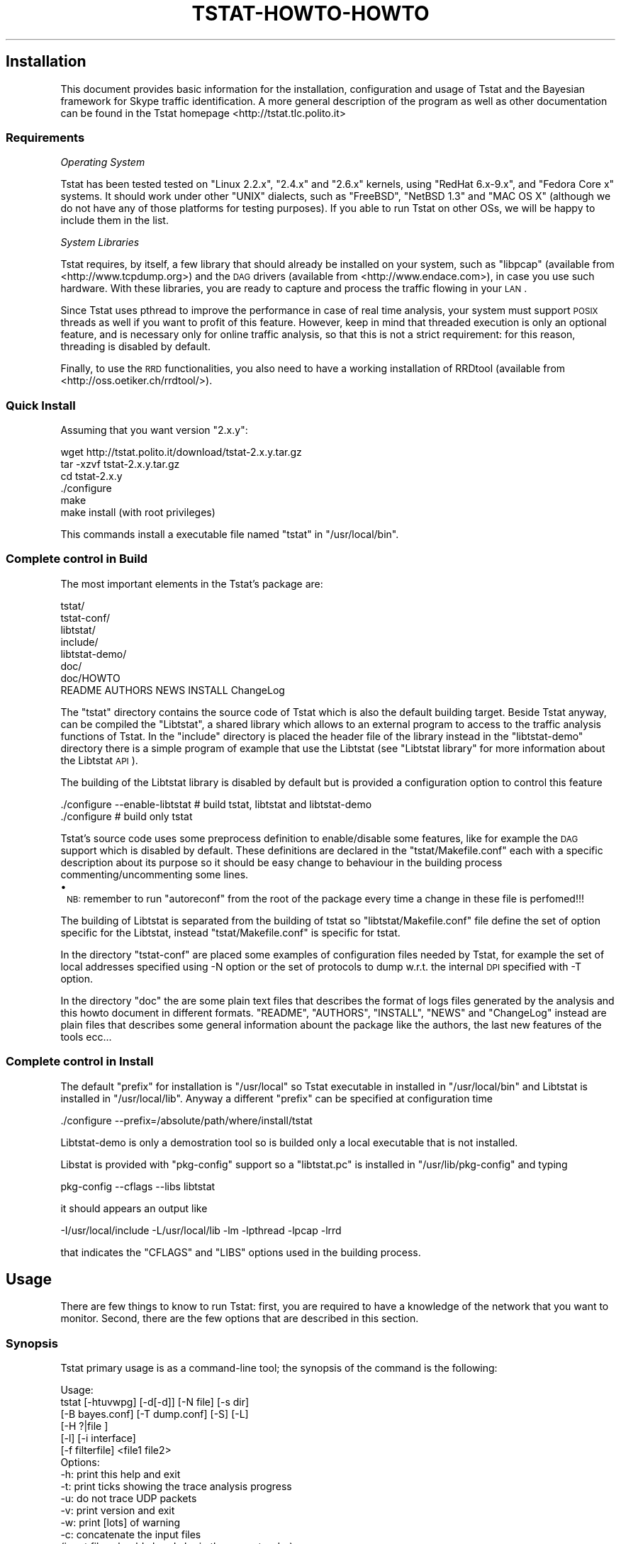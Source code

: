 .\" Automatically generated by Pod::Man 2.18 (Pod::Simple 3.05)
.\"
.\" Standard preamble:
.\" ========================================================================
.de Sp \" Vertical space (when we can't use .PP)
.if t .sp .5v
.if n .sp
..
.de Vb \" Begin verbatim text
.ft CW
.nf
.ne \\$1
..
.de Ve \" End verbatim text
.ft R
.fi
..
.\" Set up some character translations and predefined strings.  \*(-- will
.\" give an unbreakable dash, \*(PI will give pi, \*(L" will give a left
.\" double quote, and \*(R" will give a right double quote.  \*(C+ will
.\" give a nicer C++.  Capital omega is used to do unbreakable dashes and
.\" therefore won't be available.  \*(C` and \*(C' expand to `' in nroff,
.\" nothing in troff, for use with C<>.
.tr \(*W-
.ds C+ C\v'-.1v'\h'-1p'\s-2+\h'-1p'+\s0\v'.1v'\h'-1p'
.ie n \{\
.    ds -- \(*W-
.    ds PI pi
.    if (\n(.H=4u)&(1m=24u) .ds -- \(*W\h'-12u'\(*W\h'-12u'-\" diablo 10 pitch
.    if (\n(.H=4u)&(1m=20u) .ds -- \(*W\h'-12u'\(*W\h'-8u'-\"  diablo 12 pitch
.    ds L" ""
.    ds R" ""
.    ds C` ""
.    ds C' ""
'br\}
.el\{\
.    ds -- \|\(em\|
.    ds PI \(*p
.    ds L" ``
.    ds R" ''
'br\}
.\"
.\" Escape single quotes in literal strings from groff's Unicode transform.
.ie \n(.g .ds Aq \(aq
.el       .ds Aq '
.\"
.\" If the F register is turned on, we'll generate index entries on stderr for
.\" titles (.TH), headers (.SH), subsections (.SS), items (.Ip), and index
.\" entries marked with X<> in POD.  Of course, you'll have to process the
.\" output yourself in some meaningful fashion.
.ie \nF \{\
.    de IX
.    tm Index:\\$1\t\\n%\t"\\$2"
..
.    nr % 0
.    rr F
.\}
.el \{\
.    de IX
..
.\}
.\"
.\" Accent mark definitions (@(#)ms.acc 1.5 88/02/08 SMI; from UCB 4.2).
.\" Fear.  Run.  Save yourself.  No user-serviceable parts.
.    \" fudge factors for nroff and troff
.if n \{\
.    ds #H 0
.    ds #V .8m
.    ds #F .3m
.    ds #[ \f1
.    ds #] \fP
.\}
.if t \{\
.    ds #H ((1u-(\\\\n(.fu%2u))*.13m)
.    ds #V .6m
.    ds #F 0
.    ds #[ \&
.    ds #] \&
.\}
.    \" simple accents for nroff and troff
.if n \{\
.    ds ' \&
.    ds ` \&
.    ds ^ \&
.    ds , \&
.    ds ~ ~
.    ds /
.\}
.if t \{\
.    ds ' \\k:\h'-(\\n(.wu*8/10-\*(#H)'\'\h"|\\n:u"
.    ds ` \\k:\h'-(\\n(.wu*8/10-\*(#H)'\`\h'|\\n:u'
.    ds ^ \\k:\h'-(\\n(.wu*10/11-\*(#H)'^\h'|\\n:u'
.    ds , \\k:\h'-(\\n(.wu*8/10)',\h'|\\n:u'
.    ds ~ \\k:\h'-(\\n(.wu-\*(#H-.1m)'~\h'|\\n:u'
.    ds / \\k:\h'-(\\n(.wu*8/10-\*(#H)'\z\(sl\h'|\\n:u'
.\}
.    \" troff and (daisy-wheel) nroff accents
.ds : \\k:\h'-(\\n(.wu*8/10-\*(#H+.1m+\*(#F)'\v'-\*(#V'\z.\h'.2m+\*(#F'.\h'|\\n:u'\v'\*(#V'
.ds 8 \h'\*(#H'\(*b\h'-\*(#H'
.ds o \\k:\h'-(\\n(.wu+\w'\(de'u-\*(#H)/2u'\v'-.3n'\*(#[\z\(de\v'.3n'\h'|\\n:u'\*(#]
.ds d- \h'\*(#H'\(pd\h'-\w'~'u'\v'-.25m'\f2\(hy\fP\v'.25m'\h'-\*(#H'
.ds D- D\\k:\h'-\w'D'u'\v'-.11m'\z\(hy\v'.11m'\h'|\\n:u'
.ds th \*(#[\v'.3m'\s+1I\s-1\v'-.3m'\h'-(\w'I'u*2/3)'\s-1o\s+1\*(#]
.ds Th \*(#[\s+2I\s-2\h'-\w'I'u*3/5'\v'-.3m'o\v'.3m'\*(#]
.ds ae a\h'-(\w'a'u*4/10)'e
.ds Ae A\h'-(\w'A'u*4/10)'E
.    \" corrections for vroff
.if v .ds ~ \\k:\h'-(\\n(.wu*9/10-\*(#H)'\s-2\u~\d\s+2\h'|\\n:u'
.if v .ds ^ \\k:\h'-(\\n(.wu*10/11-\*(#H)'\v'-.4m'^\v'.4m'\h'|\\n:u'
.    \" for low resolution devices (crt and lpr)
.if \n(.H>23 .if \n(.V>19 \
\{\
.    ds : e
.    ds 8 ss
.    ds o a
.    ds d- d\h'-1'\(ga
.    ds D- D\h'-1'\(hy
.    ds th \o'bp'
.    ds Th \o'LP'
.    ds ae ae
.    ds Ae AE
.\}
.rm #[ #] #H #V #F C
.\" ========================================================================
.\"
.IX Title "TSTAT-HOWTO-HOWTO 1"
.TH TSTAT-HOWTO-HOWTO 1 "2008-10-15" "1.x" "Tstat Documentation"
.\" For nroff, turn off justification.  Always turn off hyphenation; it makes
.\" way too many mistakes in technical documents.
.if n .ad l
.nh
.SH "Installation"
.IX Header "Installation"
This document provides basic information
for the installation, configuration and usage 
of Tstat and the Bayesian framework for Skype
traffic identification.  A more general
description of the program as well as other
documentation can be found in the Tstat homepage
<http://tstat.tlc.polito.it>
.SS "Requirements"
.IX Subsection "Requirements"
\fIOperating System\fR
.IX Subsection "Operating System"
.PP
Tstat has been tested tested on \f(CW\*(C`Linux 2.2.x\*(C'\fR, \f(CW\*(C`2.4.x\*(C'\fR and \f(CW\*(C`2.6.x\*(C'\fR kernels, 
using \f(CW\*(C`RedHat 6.x\-9.x\*(C'\fR, and \f(CW\*(C`Fedora Core x\*(C'\fR systems. 
It should work under other \f(CW\*(C`UNIX\*(C'\fR dialects, such as 
\&\f(CW\*(C`FreeBSD\*(C'\fR, \f(CW\*(C`NetBSD 1.3\*(C'\fR and \f(CW\*(C`MAC OS X\*(C'\fR (although we do not have any of 
those platforms for testing purposes). If you able to run Tstat on other OSs, we
will be happy to include them in the list.
.PP
\fISystem Libraries\fR
.IX Subsection "System Libraries"
.PP
Tstat requires, by itself, a few library that should
already be installed on your system, such as 
\&\f(CW\*(C`libpcap\*(C'\fR (available from <http://www.tcpdump.org>) 
and the \s-1DAG\s0 drivers (available from <http://www.endace.com>), 
in case you use such hardware. With these libraries, 
you are ready to capture and process the traffic flowing
in your \s-1LAN\s0.
.PP
Since Tstat uses pthread to improve the performance in case of real time
analysis, your system must support \s-1POSIX\s0 threads as well if you want to
profit of this feature. However, keep in mind that threaded execution 
is only an optional feature, and is necessary only for online traffic
analysis, so that this is not a strict requirement: for this reason,
threading is disabled by default.
.PP
Finally, to use the \s-1RRD\s0 functionalities, you also need to have a working
installation of RRDtool (available from <http://oss.oetiker.ch/rrdtool/>).
.SS "Quick Install"
.IX Subsection "Quick Install"
Assuming that you want version \f(CW\*(C`2.x.y\*(C'\fR:
.PP
.Vb 6
\&         wget http://tstat.polito.it/download/tstat\-2.x.y.tar.gz
\&         tar \-xzvf tstat\-2.x.y.tar.gz
\&         cd tstat\-2.x.y
\&         ./configure
\&         make
\&         make install (with root privileges)
.Ve
.PP
This commands install a executable file named \f(CW\*(C`tstat\*(C'\fR in \f(CW\*(C`/usr/local/bin\*(C'\fR.
.SS "Complete control in Build"
.IX Subsection "Complete control in Build"
The most important elements in the Tstat's package are:
.PP
.Vb 8
\&    tstat/
\&    tstat\-conf/
\&    libtstat/
\&    include/
\&    libtstat\-demo/
\&    doc/ 
\&    doc/HOWTO
\&    README AUTHORS NEWS INSTALL ChangeLog
.Ve
.PP
The \f(CW\*(C`tstat\*(C'\fR directory contains the source code of Tstat which
is also the default building target. Beside Tstat anyway, can be compiled
the \f(CW\*(C`Libtstat\*(C'\fR, a shared library which allows to an external program to access 
to the traffic analysis functions of Tstat. In the \f(CW\*(C`include\*(C'\fR directory is placed the
header file of the library instead in the \f(CW\*(C`libtstat\-demo\*(C'\fR directory there is a simple 
program of example that use the Libtstat 
(see \*(L"Libtstat library\*(R" for more information about the Libtstat \s-1API\s0).
.PP
The building of the Libtstat library is disabled by default but is provided
a configuration option to control this feature
.PP
.Vb 2
\&    ./configure \-\-enable\-libtstat    # build tstat, libtstat and libtstat\-demo
\&    ./configure                      # build only tstat
.Ve
.PP
Tstat's source code uses some preprocess definition to enable/disable some features,
like for example the \s-1DAG\s0 support which is disabled by default.
These definitions are declared in the \f(CW\*(C`tstat/Makefile.conf\*(C'\fR each with a specific 
description about its purpose so it should be easy change to behaviour in the building
process commenting/uncommenting some lines.
.IP "\(bu" 1
\&\s-1NB:\s0 remember to run \f(CW\*(C`autoreconf\*(C'\fR from the root of the package every time 
a change in these file is perfomed!!!
.PP
The building of Libtstat is separated from the building of tstat so \f(CW\*(C`libtstat/Makefile.conf\*(C'\fR
file define the set of option specific for the Libtstat, instead \f(CW\*(C`tstat/Makefile.conf\*(C'\fR
is specific for tstat.
.PP
In the directory \f(CW\*(C`tstat\-conf\*(C'\fR are placed some examples of configuration files 
needed by Tstat, for example the set of local addresses specified using \-N option
or the set of protocols to dump w.r.t. the internal \s-1DPI\s0 specified with \-T option.
.PP
In the directory \f(CW\*(C`doc\*(C'\fR the are some plain text files that describes the format
of logs files generated by the analysis and this howto document in different formats.
\&\f(CW\*(C`README\*(C'\fR, \f(CW\*(C`AUTHORS\*(C'\fR, \f(CW\*(C`INSTALL\*(C'\fR, \f(CW\*(C`NEWS\*(C'\fR and \f(CW\*(C`ChangeLog\*(C'\fR instead are plain files that
describes some general information abount the package like the authors, the last new
features of the tools ecc...
.SS "Complete control in Install"
.IX Subsection "Complete control in Install"
The default \f(CW\*(C`prefix\*(C'\fR for installation is \f(CW\*(C`/usr/local\*(C'\fR so
Tstat executable in installed in \f(CW\*(C`/usr/local/bin\*(C'\fR and Libtstat 
is installed in \f(CW\*(C`/usr/local/lib\*(C'\fR. Anyway a different \f(CW\*(C`prefix\*(C'\fR can
be specified at configuration time
.PP
.Vb 1
\&    ./configure \-\-prefix=/absolute/path/where/install/tstat
.Ve
.PP
Libtstat-demo is only a demostration tool so is builded only a local
executable that is not installed.
.PP
Libstat is provided with \f(CW\*(C`pkg\-config\*(C'\fR support so a \f(CW\*(C`libtstat.pc\*(C'\fR is installed in
\&\f(CW\*(C`/usr/lib/pkg\-config\*(C'\fR and typing
.PP
.Vb 1
\&    pkg\-config \-\-cflags \-\-libs libtstat
.Ve
.PP
it should appears an output like
.PP
.Vb 1
\&    \-I/usr/local/include  \-L/usr/local/lib \-lm \-lpthread \-lpcap \-lrrd
.Ve
.PP
that indicates the \f(CW\*(C`CFLAGS\*(C'\fR and \f(CW\*(C`LIBS\*(C'\fR options used in the building
process.
.SH "Usage"
.IX Header "Usage"
There are few things to know to run Tstat: first, you are required to have a
knowledge of the network that you want to monitor. 
Second, there are the few options that are described in this section.
.SS "Synopsis"
.IX Subsection "Synopsis"
Tstat primary usage is as a command-line tool; the synopsis of 
the command is the following:
.PP
.Vb 6
\&    Usage:
\&            tstat  [\-htuvwpg] [\-d[\-d]] [\-N file] [\-s dir]
\&                  [\-B bayes.conf] [\-T dump.conf] [\-S] [\-L]
\&                  [\-H ?|file ]
\&                  [\-l] [\-i interface]
\&                  [\-f filterfile] <file1 file2>
\&
\&    Options:
\&            \-h: print this help and exit
\&            \-t: print ticks showing the trace analysis progress
\&            \-u: do not trace UDP packets
\&            \-v: print version and exit
\&            \-w: print [lots] of warning
\&            \-c: concatenate the input files
\&                (input files should already be in the correct order)
\&            \-p: enable multi\-threaded engine (useful for live capture)
\&            \-d: increase debug level (repeat to increase debug level)
\&            \-N file: specify the file name which contains the
\&                     description of the internal networks.
\&                     This file must contain the subnets that will be
\&                     considered as \*(Aqinternal\*(Aq during the analysis
\&                     Each subnet must be specified using network IP address
\&                     on the first line and NETMASK on the next line:
\&                        130.192.0.0
\&                     255.255.0.0
\&                     193.204.134.0
\&                     255.255.255.0
\&
\&            \-s dir: puts the trace analysis results into directory
\&                   tree dir (otherwise will be <file>.out)
\&            \-H ?: print internal histograms names and definitions
\&            \-H file: Read histogram configuration from file
\&                     file describes which histograms tstat should collect
\&                     \*(Aqinclude histo_name\*(Aq includes a single histogram
\&                     \*(Aqinclude_matching string\*(Aq includes all histograms
\&                     whose name includes the string
\&                     special names are:
\&                     \*(AqALL\*(Aq to include all histograms
\&                     \*(AqADX\*(Aq to include address hits histogram
\&                     for example, to include all TCP related
\&                     and the address hits histograms, file should be:
\&                     include ADX
\&                     include_matching tcp
\&
\&            \-g: Enable global histo engine
\&            \-S: No histo engine: do not create histograms files
\&            \-L: No log engine: do not create log_* files
\&            \-1: Use old (v1) log_mm format
\&            \-B Bayes_Dir: enable Bayesian traffic classification
\&                      configuration files from Bayes_Dir
\&            \-T dump.conf: configurazion file for the dump engine
\&            \-l: enable live capture using libpcap
\&            \-i interface: specifies the interface to be used to capture traffic
\&            \-f fiterfile: specifies the libpcap filter file. Syntax as in tcpdump
\&
\&            file: trace file to be analyzed
\&                  Use \*(Aqstdin\*(Aq to read from standard input.
\&
\&    Optional RRD options:
\&        \-r path: path to use to create/update the RRDtool database
\&        \-R conf: specify the configuration file for integration with 
\&              RRDtool. See README.RRDtool for further informetion.
\&
\&    Optional DPMI options:
\&        \-D conf: DPMI configuration file
\&
\&    Note:
\&            When tstat is called with no arguments (on the command line),
\&            it will first check if a file <tstat.conf> is provided in the
\&            same directory where the execution started.
\&            In the latter case, arguments will be read from <tstat.conf>
\&            rather than from the command line
\&
\&    Supported Input File Formats:
\&            tcpdump          tcpdump format \-\- Public domain program from LBL
\&            snoop            Sun Snoop format \-\- Distributed with Solaris
\&            etherpeek        etherpeek format \-\- Mac sniffer program
\&            netmetrix        Net Metrix format \-\- Commercial program from HP
\&            ns               ns format \- Network simulator ns2 from LBL
\&            netscout         NetScout Manager format
\&            erf              Endace Extensible Record format
\&            DPMI             Distributed Passive Measurement Interface (DPMI) format
\&            tcpdump live     Live capture using pcap/tcpdump library
.Ve
.SS "Live Capture vs Trace Analysis"
.IX Subsection "Live Capture vs Trace Analysis"
Tstat can sniff and analyze traffic on-line through the
use of either the \f(CW\*(C`libpcap\*(C'\fR library or Endace \s-1DAG\s0 cards. 
The use of Tstat is very easy, especially if you have
experiences with \f(CW\*(C`tcpdump\*(C'\fR, although \f(CW\*(C`tcpdump\*(C'\fR's knowledge
is not required to profitably use Tstat. Moreover, advanced 
users will enjoy the ability of on-line processing of traffic
captured with \s-1DAG\s0 cards.
.PP
As a minimal configuration, you must describe your network to Tstat. Indeed, in
order to distinguish forward and backward paths, Tstat needs  to know which host
\&\s-1IP\s0 addresses can be considered as ``internal'' to the monitored network. In our
case, Politecnico di Torino internal addresses are \f(CW\*(C`130.192.0.0/16\*(C'\fR and
\&\f(CW\*(C`193.204.134.0/24\*(C'\fR, so the network description \f(CW\*(C`net.conf\*(C'\fR looks as following:
.PP
.Vb 5
\&         bash> cat net.conf
\&         130.192.0.0    <\-\- network
\&         255.255.0.0    <\-\- netmask
\&         193.204.134.0  
\&         255.255.255.0
.Ve
.PP
We can now run Tstat to capture the traffic flowing across 
our network, with the following command, which must be run as \f(CW\*(C`root\*(C'\fR (as you
need to capture packets by putting the Ethernet interface in promiscuous mode).
The simplest command is the following:
.PP
.Vb 1
\&         ./tstat \-l \-N net.conf
.Ve
.PP
Beside live-capture, it is possible to run Tstat on a previously collected 
trace file, where the trace format can be any of the following:
.PP
.Vb 10
\&        Supported Input File Formats:
\&                tcpdump          tcpdump \-\- Public domain program from LBL
\&                snoop            Sun Snoop \-\- Distributed with Solaris
\&                etherpeek        etherpeek \-\- Mac sniffer program
\&                netmetrix        Net Metrix \-\- Commercial program from HP
\&                ns               ns \-\- network simulator from LBL
\&                netscout         NetScout Manager format
\&                erf              Endace Extensible Record Format
\&                DPMI             Distributed Passive Measurement Interface (DPMI) format
\&                tcpdump live     Live capture using pcap/tcpdump library
.Ve
.PP
Tstat will try to read trace files given as input, and to automatically identify
the correct dump format. Trace files can be compressed or uncompressed, and
Tstat will automatically detect the compression tool used (supported formats are
\&\f(CW\*(C`compress, gzip, bzip2, 7z\*(C'\fR).
.PP
Without loss of generality, we assume to use the first of the above formats. The
calling syntax is similar to the previous one, with the exception of the absence
of the live-capture switch \f(CW\*(C`\-l\*(C'\fR and the presence of the name(s) of the file(s)
that have to be processed. For example, the following command can be used to
analyze a trace file named \f(CW\*(C`LAN.dump.gz\*(C'\fR. Results of the analysis
will be stored in a subdirectory named \f(CW\*(C`trace1\*(C'\fR; as before, \f(CW\*(C`net.conf\*(C'\fR contains  the
subnet description that will be considered as ``internal'' during the
analysis.
.PP
.Vb 1
\&         ./tstat \-s trace1 \-N net.conf LAN.dump.gz
.Ve
.SS "More Control"
.IX Subsection "More Control"
We can control the interface that we want to sniff from as well as
the output directory name as follows:
.PP
.Vb 1
\&         ./tstat \-i eth1 \-l \-s test \-Nnet.conf
.Ve
.PP
Moreover, we can also pipe Tstat input using the special keyword
\&\f(CW\*(C`stdin\*(C'\fR as input, as in the following command (piping ns2 output to 
Tstat is left as an exercise for the reader):
.PP
.Vb 1
\&         tcpdump \-s 80 \-i eth0 \-w \- ip | ./tstat \-Nnet.conf \-spiped stdin
.Ve
.PP
In this case, Tstat is fed by \f(CW\*(C`tcpdump\*(C'\fR's output, and the latter has been
instructed to capture packets on the eth0 device, collecting the
first 80 bytes (to track uniquely packet headers) of \s-1IP\s0 packets only, 
and send the output to \f(CW\*(C`stdout\*(C'\fR. Moreover, since Tstat understands 
the \f(CW\*(C`libpcap\*(C'\fR syntax, filters can be stored in text files, as in 
the following command sequence:
.PP
.Vb 2
\&         echo "vlan and ip and host 10.0.0.1" > tcpdump.conf
\&         ./tstat  \-i eth0 \-l \-f tcpdump.conf \-N net.conf \-s filtered
.Ve
.SH "Output"
.IX Header "Output"
.SS "Output Classification"
.IX Subsection "Output Classification"
Recall that Tstat assumes that traces are collected on a bidirectional link,
such that both data and control packets belonging to the same flow are observed;
with the help of the figures below, we will explain the different classification
of measurements used by Tstat.
.PP
Tstat identifies hosts based on their \s-1IP\s0 address. Given the description
of the internal hosts through the \f(CW\*(C`\-N\*(C'\fR command line option, Tstat
distinguishes among \fIincoming\fR, \fIoutgoing\fR and \fIlocal\fR 
measurements. Packets whose destination is an internal host and whose source is
an external host will contribute to \fIincoming\fR measurements (red arrow in the
top figure), whereas packets going
in the opposite direction will contribute to \fIoutgoing\fR measurements (green
arrow in the top figure). Finally, in
some cases it is possible that Tstat observes packets whose source and
destination host belong to the internal host set: in such cases, measurements
will be classified as \fIlocal\fR (blue arrow in the top figure).
Notice that packets whose source and destination \s-1IP\s0
addresses belong to the external host set will be discarded.
For example, consider a setup in which Tstat is attached to a snoop port of a
\&\s-1LAN\s0 switch. Then Tstat will be fed by i) \fIoutgoing\fR packets going to the default gateway,
ii) \fIincoming\fR packets coming from the default gateway, iii) \fIlocal\fR packets.
.PP
Note that if you either do not know or do not want to distinguish between
internal, external and local hosts, you may enable the \f(CW\*(C`\-DLOG_UNKNOWN\*(C'\fR
directive when compiling Tstat. Tstat will then be less strict, but results may
be difficult to be correctly interpreted.
.PP
Considering instead the \fIrole\fR of the host that sent the packet, statistic are
collected distinguishing between \fIclients\fR (green arrow in the bottom figure)
and \fIservers\fR (red arrow in the top figure), i.e., host
that opens a connection and and host that replies to connection request. Recall
that while \s-1TCP\s0 connections are well defined, \s-1UDP\s0 (and \s-1RTP/RTCP\s0) connection
definition is more fuzzy. In this latter case, Tstat will consider as client the
source \s-1IP\s0 address of the host that sent the first packet of that flow, while the
server will be the host identified by the destination \s-1IP\s0 address of the same
packet.
.PP
Therefore, when applicable, Tstat will keep track of measurements referring to
the same measured quantity by \fIappending\fR a specific tag  to the filename:
.ie n .IP """_out""" 4
.el .IP "\f(CW_out\fR" 4
.IX Item "_out"
outgoing: from an internal host to an external host
.ie n .IP """_in""" 4
.el .IP "\f(CW_in\fR" 4
.IX Item "_in"
incoming: from an external host to an internal host
.ie n .IP """_loc""" 4
.el .IP "\f(CW_loc\fR" 4
.IX Item "_loc"
local between two internal hosts
.ie n .IP """_c2s""" 4
.el .IP "\f(CW_c2s\fR" 4
.IX Item "_c2s"
going from the Client to the Server
.ie n .IP """_s2c""" 4
.el .IP "\f(CW_s2c\fR" 4
.IX Item "_s2c"
going from the Server to the Client
.SS "Output Structure"
.IX Subsection "Output Structure"
Tstat collects several network-layer as well as transport-layer measurements,
which are described in full details in <http://tstat.polito.it/measure.shtml>.
As output, Tstat produces three different types of measurement collections, which
will be described in the current section:
.IP "Histograms" 4
.IX Item "Histograms"
store the \fIdistribution\fR of a given quantity within a time interval.
.IP "Round Robin Database" 4
.IX Item "Round Robin Database"
stores a configurable subset of the same quantities through the \s-1RRD\s0 interface.
.IP "Log files" 4
.IX Item "Log files"
store a complete transport-layer \fIlog\fR of all the parameters measured.
.SS "Output Types"
.IX Subsection "Output Types"
This section details the different \fItypes\fR of measurement collections
generated by Tstat; for detailed informations on  the specific \fImetrics\fR 
that Tstat is able to gather, please refer to the Tstat website 
<http://tstat.polito.it/measure.shtml>.
.PP
\fIHistograms\fR
.IX Subsection "Histograms"
.PP
Histograms are generated periodically: Tstat collects all the
measurement data during a given measurement interval defined by the \f(CW\*(C`MAX_TIME_STEP\*(C'\fR 
parameter, which is hard-coded in the \f(CW\*(C`param.h\*(C'\fR file to 5 minutes. Please, note
that changing the \f(CW\*(C`MAX_TIME_STEP\*(C'\fR parameter may affect \s-1RRD\s0 creation as well.
For example, considering the \s-1IP\s0 packet length, Tstat updates, for
each observed \s-1IP\s0 packet, the counter of the number of observed packets with a
particular length. At the end of the measurement period, Tstat then saves
the values stored in the histogram, resets all the values, and then restarts 
the samples collection.
.PP
Considering the last example of previous section, we run:
.PP
.Vb 1
\&         ./tstat \-s trace1 \-N net.conf 23_00_28_Jun_2000.dump.gz
.Ve
.PP
The output generated by tstat consists of a directory tree like the following:
.PP
.Vb 10
\&        trace1
\&        \`\-\- 23_00_28_Jun_2000.out
\&            |\-\- 000
\&            |   |\-\- addresses
\&            |   |\-\- flow_number
\&            |   |\-\- ip_len_in
\&            |   ...
\&            |   |\-\- udp_port_flow_dst
\&            |   \`\-\- udp_tot_time
\&            |\-\- 001
\&            |   |\-\- addresses
\&            |   |\-\- flow_number
\&            |   |\-\- ip_len_in
\&            |   ...
\&            |   |\-\- udp_port_flow_dst
\&            |   \`\-\- udp_tot_time
\&            ...
\&            |\-\- LAST
\&            |   |\-\- addresses
\&            |   |\-\- flow_number
\&            |   |\-\- ip_len_in
\&            |   ...
\&            |   |\-\- udp_port_flow_dst
\&            |   \`\-\- udp_tot_time
\&            |\-\- log_rtp_complete
\&            |\-\- log_tcp_complete
\&            \`\-\- log_tcp_nocomplete
.Ve
.IP "\(bu" 4
Main database
.Sp
The topmost directory is created according to the command line option \f(CW\*(C`\-s\*(C'\fR,
which in this case is set to \f(CW\*(C`trace1\*(C'\fR. This is intended to be the main database
directory.
.IP "\(bu" 4
Trace Start Time
.Sp
A subdirectory named from the timestamp of the first tracked packet is created using
the \f(CW"%H_%M_%d_%b_%Y.out"\fR (or, in a more  human readable format,
\&\f(CW\*(C`hour_minute_day_Month_year.out/\*(C'\fR) notation. When running in live mode (c<\-l>
option), a new directory with the name of the current tracked packet Timestamp
will be created every \f(CW\*(C`DIRS*MAX_TIME_STEP\*(C'\fR time. The parameter \f(CW\*(C`DIRS\*(C'\fR is
defined in the file \f(CW\*(C`param.h\*(C'\fR as well. By default it is set to 12, so that a
new dir will be approximatively created every hour of live measurement.
.IP "\(bu" 4
Collection Interval
.Sp
Subdirectories with increasing numbers will be created for each measurement
period with the format \f(CW\*(C`nnn/\*(C'\fR; histograms collecting measurement results will
be created in these directories; note that the histograms referring to the last
\&\fIpartial\fR time period will be stored in the \s-1LAST\s0 subdirectory. The option \f(CW\*(C`\-g\*(C'\fR
adds also the subdirectory \s-1GLOBAL\s0 containing the gloabl histogrmas for the whole
measurement period.
.IP "\(bu" 4
Histogram data
.Sp
Each of these \f(CW\*(C`nnn/\*(C'\fR  directories contain several histograms, one for each of 
the measured parameters, relative to the nnn-th \f(CW\*(C`MAX_TIME_STEP\*(C'\fR long time interval;
notice that the tags \f(CW\*(C`_in\*(C'\fR, \f(CW\*(C`_out\*(C'\fR, \f(CW\*(C`_loc\*(C'\fR, \f(CW\*(C`_c2s\*(C'\fR and \f(CW\*(C`_s2c\*(C'\fR
are appended to indicate the classification of the observed stream.
.Sp
Histogram data are saved using simple \s-1ASCII\s0 files.
The format is simple: the first line contains a description of the
measured quantity, while the second line contains the parameters of the histograms
(minimum and maximum values, and size of each bins). The list of all
the counter index and values is then dumped. To limit the file size, the
corresponding entry is omitted if the counter is zero.
For example, the histogram of the packet length \f(CW\*(C`ip_len_in\*(C'\fR looks like:
.Sp
.Vb 7
\&     #IP packet length \- incoming packets
\&     #min=0 bin_size=4 max=1600
\&     28 7
\&     36 277
\&     40 11760
\&     44 3463
\&     ...
.Ve
.PP
Simple \*(L"Post Processing\*(R" tools are available to automatically manage the histogram
database.
.PP
\fI\s-1RRD\s0\fR
.IX Subsection "RRD"
.PP
The \s-1RRD\s0 output consists of a series of binary files stored in the \s-1RRD\s0 format.
Tstat forces a particular \fInaming notation\fR of such files, which follows
the configuration rules described later in \s-1RRD\s0 section.
.PP
The \s-1RRD\s0 can then be queried with the standard RRDtool commands, such as
\&\f(CW\*(C`rrdcreate\*(C'\fR, \f(CW\*(C` rrdupdate\*(C'\fR,  \f(CW\*(C` rrdgraph\*(C'\fR, \f(CW\*(C` rrddump\*(C'\fR, \f(CW\*(C` rrdfetch\*(C'\fR, 
\&\f(CW\*(C` rrdtune\*(C'\fR, \f(CW\*(C` rrdlast\*(C'\fR, \f(CW\*(C` rrdxport\*(C'\fR, to whose manual pages we refer 
the reader for further informations.
.PP
\fILogs\fR
.IX Subsection "Logs"
.PP
Tstat creates three transport-layer log-files: \f(CW\*(C`log_tcp_complete\*(C'\fR,
\&\f(CW\*(C`log_tcp_nocomplete\*(C'\fR and \f(CW\*(C`log_rtp_complete\*(C'\fR. 
Log files are placed in the main database directory.
.PP
\&\s-1TCP\s0 flows can be either completed or not depending whether Tstat observed the
3\-way handshaking or not; in the first case, all the measured indexes relatively
to each flow will be collected in the \f(CW\*(C`log_tcp_complete\*(C'\fR; in the latter
case,  flows are considered as garbage and stored in \f(CW\*(C`log_tcp_nocomplete\*(C'\fR;
.PP
Similarly, a complete log keeping track of each \s-1UDP\s0 flow measured indexes is
maintained in the \f(CW\*(C`log_udp_complete\*(C'\fR file. Being \s-1UDP\s0 basically a
connectionless protocol, it is impossible to distinguish among \f(CW\*(C`complete\*(C'\fR and
\&\f(CW\*(C`nocomplete\*(C'\fR flows in this case.
.PP
Furthermore the following log filesa are created: \f(CW\*(C`log_mm_complete\*(C'\fR for multimedia flows
(i.e. \s-1RTP\s0, \s-1RTCP\s0, etc), \f(CW\*(C`log_chat_complete\*(C'\fR for chating protocols (i.e. \s-1MSN\s0, jabber, etc) and
\&\f(CW\*(C`log_skype_complete\*(C'\fR for skype traffic.
.PP
Description of the file format of the log files can be found in
<http://tstat.polito.it/measure.shtml>.
.PP
\fITraces\fR
.IX Subsection "Traces"
.PP
Tstat internally has a \f(CW\*(C`Deep Packet Inspector \- DPI\*(C'\fR which is able to identify
traffic communications at application level looking the composition of the payload
of packets. Using the \f(CW\*(C`\-T\*(C'\fR command line option, specifing a configuration file,
is possibile to split the input traffic (readed from a trace or from an network card)
in traces with the respect to the classification operated by the \s-1DPI\s0.
.PP
The syntax of the dump configuration file is really simple:
.PP
.Vb 10
\&    > cat tstat\-2.x.y/tstat\-conf/dump.conf
\&    [udp]           # indicate the set of UDP protocols
\&    rtp
\&    rtcp
\&    edk
\&    kad
\&    kadu
\&    gnutella
\&    bittorrent
\&    dc
\&    kazaa
\&    pplive
\&    sopcast
\&    tvants
\&    unknown         # all the traffic that the DPI don\*(Aqt recognize
\&    complete        # all the traffic
.Ve
.PP
The previous list indicate the complete list of protocols of which it can be generated
a trace, and, as it can be seen, this feature is for now available only for \s-1UDP\s0
traffic. In the \f(CW\*(C`tstat\-conf\*(C'\fR directory of the package there is complete example of
this file that can be modified commenting/uncommenting lines to enable/disable
the tracking of specific protocols.
.PP
The traces generated are placed in a subdirectory 
named \f(CW\*(C`traces\*(C'\fR inside the output directory and the traffic
is splitted in traces with windows of 1 hour. This means that, for example,
if we start the dump at 9:00 am
.PP
.Vb 3
\&    traces/complete.pcap0       #traffic from 9:00  to 10:00
\&    traces/complete.pcap1       #traffic from 10:00 to 11:00
\&    ...
.Ve
.SS "Post Processing"
.IX Subsection "Post Processing"
This section could be a separate \s-1HOWTO\s0, since this
argument cannot be treated exhaustively. Perl, Awk, Ruby
\&\fIYour-Favorite-Scripting-Language\fR scripts are definitively
best candidates to post-process \f(CW\*(C`log_*\*(C'\fR files.
.PP
In the Tstat download page, you
can find \f(CW\*(C`plot_time.pl\*(C'\fR and \f(CW\*(C`plot_cum.pl\*(C'\fR, two Perl scripts that may be useful
to produce either i) time or ii) aggregated plots over different time spans.
They directly access the histogram database created by Tstat.
Please, refer to <http://tstat.polito.it/software.php#postprocess>.
.PP
\&\s-1RRD\s0 files can be manipulated to obtain \fIindirect\fR 
metrics through the \s-1RPN\s0 manipulations mechanism provided 
by RRDtool.
.SS "Storage Considerations"
.IX Subsection "Storage Considerations"
To give the user a rough idea of the size of the output,
let us consider a 6 hours long, 1.6GB packet-level trace containing 
21M packets, sniffed with \f(CW\*(C`tcpdump\*(C'\fR that was used throughout this tutorial.
Tstat identified and analyzed about 729K flows, of which about 495K were 
\&\s-1TCP\s0 flows, trashing 20K of them into \f(CW\*(C`log_nocomplete\*(C'\fR.
Referring to the output structure  above shown,
we can express the following observations:
.IP "Histogram" 4
.IX Item "Histogram"
As previously described, in order to take into account the flow directions,
several histograms are dumped for the same variable \f(CW\*(C`var_{in,out,loc,c2s,s2c}\*(C'\fR.
Currently, about 60 measurement indexes, described in 
<http://tstat.tlc.polito.it/measure.shtml>,  are logged, for a total
of 180 files. Each of the \f(CW\*(C`000/\*(C'\fR, \f(CW\*(C`001/\*(C'\fR ... \f(CW\*(C`LAST/\*(C'\fR directories is about
500KB\-1MB depending on the network traffic and on the file system block
allocation mechanism.
.Sp
Therefore,  as a rule of thumb, you can count about 1MB of storage due to
histograms every 5 minutes of traffic (independently of the amount of actual
traffic load during the 5 mins...). This can be useful in order to set the
periodic dump timer to the desired trade off among time granularity versus
storage size  required.
.IP "\s-1RRD\s0" 4
.IX Item "RRD"
The \f(CW\*(C`rrd/\*(C'\fR directory is, per construction, of fixed size: this should not be a
surprise, since this is the goal of \s-1RRD\s0. Therefore, the size of the database
does not depend on the amount of network traffic processed, but rather on the
\&\s-1RRD\s0 configuration. For the standard configuration supplied with Tstat, which is
also the one used in our Web server, the whole database occupy only 6MB and
consists of about 250 files.
.IP "Logs" 4
.IX Item "Logs"
The total size of the log files amount to about 200MB, which 
gives  a 8x reduction factor w.r.t. the packet-level trace; or,
the storage cost of each flow is about 400 bytes.
.Sp
Note that the \f(CW\*(C`log_*\*(C'\fR can be further compressed, using \f(CW\*(C`gzip\*(C'\fR
to less than 50MB, which gives a further 4x size gain; 
however, for a matter of performance, is preferable 
to compress the log files \fIoffline\fR.
.PP
Finally, consider that on a common \s-1PC\s0 architecture (specifically,
Intel P4 2.40GHz equipped with 2GB of \s-1RAM\s0 and 7200rpm hard-disk),
the whole trace elaboration took only 4 minutes; thus, the 
analysis rate is roughly 85Kpkts/sec or 3Kflows/sec.
.SH "RRD Module"
.IX Header "RRD Module"
.SS "RRDtool Installation"
.IX Subsection "RRDtool Installation"
In order to get Tstat \s-1RRD\s0 module working, you will need to install RRDtool first
(refer to the homepage of RRDtool <http://oss.oetiker.ch/rrdtool/>  to accomplish this step).
Then, make sure to specify that you want native \s-1RRD\s0 support in Tstat by
modifying the \f(CW\*(C`Makefile\*(C'\fR accordingly, and (re)compile Tstat: you will have to
uncomment the following lines in \f(CW\*(C`Makefile\*(C'\fR, and  to double-check
that the RRDtool version and path are coherent with your system settings.
.PP
.Vb 5
\&   DEFINES    += \-DHAVE_RRDTOOL
\&   RRD_VER     = 1.2.9
\&   RRD_LDLIBS  = \-lrrd
\&   RRD_LDFLAGS = \-L/usr/lib/ \-L/usr/rrdtool/lib/  \-L/usr/rrdtool\-${RRD_VER}/lib/
\&   RRD_INCS    = \-I/usr/rrdtool/include/ \-I/usr/rrdtool\-${RRD_VER}/include
.Ve
.PP
If someone is willing to integrate the \s-1RRD\s0 identification and configuration
directly via the \f(CW\*(C`configure\*(C'\fR, we would appreciate it!
.SS "\s-1RRD\s0 Configuration"
.IX Subsection "RRD Configuration"
Tstat \s-1RRD\s0 configuration is very easy, being centralized
in a single text-file, which allows to specify at runtime what measurements
should be monitored. The operating frequencies
for the \s-1RRD\s0 sampling (i.e., the parameters for the temporal 
averages) are hard-coded into \f(CW\*(C`rrdtool.h\*(C'\fR and are chosen to 
mimic \s-1MRTG\s0 behavior. Again, take care that modifying the \f(CW\*(C`MAX_TIME_STEP\*(C'\fR
parameter may affect the \s-1RRD\s0 management as well.
.PP
The \s-1RRD\s0 configuration file, specified through the command line option \f(CW\*(C`\-R\*(C'\fR,
should contain one line for each of the Tstat parameters that have
to be integrated into a Round Robin Database. Each line allows to
specify which statistical properties of the variable has to be tracked,
as follows:
.PP
.Vb 1
\&          tstat_var1 avg min max stdev var val:a,b,c,d idx:e,f,g,h,other prc:i,j,k
.Ve
.PP
where \f(CW\*(C`avg,min,max,stdev,var,idx,prc,other\*(C'\fR are keywords, whereas \f(CW\*(C`a,b,c,d,i,j,k\*(C'\fR 
are floating point numbers and \f(CW\*(C`e,f,g,h\*(C'\fR integer values; note that
the list of indexes (e.g., \s-1TCP\s0 ports), values (e.g., packet size)
and percentiles are comma separated. The name of the variables are
Tstat internal ones: they can be seen by executing \f(CW\*(C`./tstat \-H\*(C'\fR,
Alternatively, you can directly look into the \f(CW\*(C`000/\*(C'\fR ...  \f(CW\*(C`LAST/\*(C'\fR  directories or
or at <http://tstat.polito.it/measure.shtml>
.PP
Valid configuration lines are, e.g.:
.PP
.Vb 4
\&          #
\&          # inspect IP packet length average, specific values and distribution
\&          #
\&          ip_len_in   avg prc:50,90,95,99 idx:40,1500,other
\&
\&          #
\&          # TCP well known ports       
\&          #                       
\&          # 20    FTP\-DATA             
\&          # 21    FTP                  
\&          # 22    SSH                  
\&          # 23    telnet               
\&          # 25    SMTP                 
\&          # 80    HTTP                 
\&          # ...                        
\&          #
\&          tcp_port_dst_in       idx:20,21,22,23,25,80,other          
\&
\&          #
\&          # good approximation of the distribution of the RTT,
\&          # taking into account only the incoming path contribution
\&          #
\&          tcp_rtt_avg_in  prc:0.1,1,5,10,25,50,75,90,95,99,99.9
.Ve
.PP
where, evidently, the lines starting with a \f(CW\*(C`#\*(C'\fR sign are treated as comments.
Our Web server is currently running with the configuration
available at <http://tstat.polito.it/download/rrd.conf>.
.PP
For each specified quantity defined in the rrd.conf file, a corresponding file
will be created.
For example, consider that the generic configuration line:
.PP
.Vb 1
\&          tstat_var avg min max stdev var val:a,b,c,d idx:e,f,g,h,other prc:i,j,k
.Ve
.PP
will produce the following files (17 in total):
.PP
.Vb 4
\&          tstat_var.{avg,min,max,stdev,var}.rrd
\&          tstat_var.val{a,b,c,d}.rrd
\&          tstat_var.idx{e,f,g,h,oth}.rrd
\&          tstat_var.prc{i,j,k}.rrd
.Ve
.SS "Tstat \s-1RRD\s0 and the Web"
.IX Subsection "Tstat RRD and the Web"
From the Tstat web site, you can
download the most up-to-date version of \f(CW\*(C`tstat_rrd.cgi\*(C'\fR,
which is the \s-1CGI\s0 script that renders the Web interface.
Here is some basic tips to get it working; if you wonder
how to write your own graph templates, then you are probably
skilled enough to get it on your own \f(CW\*(C`:)\*(C'\fR
.PP
\fIDatabase Structure\fR
.IX Subsection "Database Structure"
.PP
The \s-1CGI\s0 scripts allow to browse on the fly the \s-1RRD\s0 database structure.
The \f(CW\*(C`rrd_data\*(C'\fR directory is the root of the tree, where each
directory contains either i) other directories (i.e., is a box) 
or ii) a RRD-database, in which case the node is a leaf and will be
shown in the interface. In case that a directory is a plain box, it may
optionally contain some files (specifically 
{\f(CW\*(C`HEADER\*(C'\fR,\f(CW\*(C`FOOTER\*(C'\fR,\f(CW\*(C`README\*(C'\fR}.{\f(CW\*(C`html\*(C'\fR,\f(CW\*(C`txt\*(C'\fR})
that will be rendered by \f(CW\*(C`tstat_rrd.cgi\*(C'\fR. 
By default, the cgi script tries to load the html version;
otherwise, it tries to displays \*(L"<pre> `cat FILE` </pre>\*(R"
if such a \s-1FILE\s0 exists; finally, it will display a default message
held in \f(CW$default\fR{\s-1README\s0} hard coded in the script.
.PP
Here is an example of the rrd_data directory which holds part of the \s-1RDD\s0 database
accessible from the tstat web page.
.PP
.Vb 10
\&        rrd_data/
\&         |\-\- Example
\&         |\-\- GARR
\&         |   |\-\- garr\-live
\&         |   \`\-\- garr\-old
\&         \`\-\- Polito
\&             |\-\- 2000
\&             |   |\-\- Apr
\&             |   |\-\- Jun
\&             |   |\-\- Jun,post155
\&             |   \`\-\- May
\&             |\-\- 2001
\&             |   |\-\- Feb
\&             |   \`\-\- Jan
\&             |\-\- 2005
\&             |   |\-\- Apr
\&             |   \`\-\- Feb
\&             \`\-\- Current
.Ve
.PP
\fIWeb Configuration\fR
.IX Subsection "Web Configuration"
.PP
The web configuration really depends on your web server configuration. Few
dependencies are required, most notably, the \s-1RRD\s0 Perl library from the RRDtool
installation.
.PP
It is advisable to store the Tstat \s-1RRD\s0 files
everywhere you want, and then create a symbolic link 
named \f(CW\*(C`rrd_data\*(C'\fR that points to it (i.e., to the root of 
the rrd database tree). Similarly for the directory
where the rendered images should be stored (defaults to \f(CW\*(C`cgi\-bin/rrd_images\*(C'\fR)
and can be a symbolic link as well.
The names of these symbolic links can be redefined in the 
configuration section of \f(CW\*(C`tstat_rrd.cgi\*(C'\fR if needed:
.PP
.Vb 9
\&        #   _\|_\|_\|_\|_\|_\|_\|_\|_\|_\|_\|_\|_\|_\|_\|_\|_\|_\|_\|_\|_\|_\|_\|_\|_\|_\|_\|_
\&        #  /                            \e
\&        # /    configuration  _\|_\|_\|_\|_\|_\|_\|_\|_\|_/
\&        # \e_\|_\|_\|_\|_\|_\|_\|_\|_\|_\|_\|_\|_\|_\|_\|_\|_\|_/.:nonsns:.
\&        #
\&        # specify path to the root of the rrd database tree
\&        # by default, I assume there is a symbolic link in cgi\-bin/
\&        # named rrd_data
\&        $RRD_DATA = \*(Aqrrd_data\*(Aq;
\&
\&        # same thing for image directory
\&        # in my case, var/www/cgi\-bin/rrd_images is
\&        # a symbolic link to "/var/www/html/rrd_images";
\&        # from the html browser\*(Aqs perspective
\&        $IMG_DIR = "rrd_images";
.Ve
.SH "DPMI Module"
.IX Header "DPMI Module"
To the experienced \s-1DPMI\s0 user, it can turn very useful to
think of Tstat in terms of a \s-1DPMI\s0 consumer, thus suitable
for live usage. Basically, two configuration files need to 
be provided in this case.
.SS "Tstat Configuration for \s-1DPMI\s0"
.IX Subsection "Tstat Configuration for DPMI"
Especially for this purpose,  Tstat can be executed without any argument
on the command line, provided that a file named \f(CW\*(C`tstat.conf\*(C'\fR 
exists in the same path where the \f(CW\*(C`tstat\*(C'\fR command has been
executed. Note that the filename \s-1MUST\s0 be in this case \f(CW\*(C`tstat.conf\*(C'\fR
.PP
In the latter case, arguments will be read from 
\&\f(CW\*(C`tstat.conf\*(C'\fR rather than from the command line, which makes
Web-based execution easier \*(-- it just requires the creation of
a text file.
.PP
Typically, the content of the file will be one of the two following
cases. When only the \s-1RRD\s0 module need to be turned on, which is 
specially suitable for the persistent monitoring of a network link:
.PP
.Vb 1
\&          \-D dpmi.conf \-S \-R rrd.conf \-r data.rrd
.Ve
.PP
Or, in the case where more detailed transport layer logs and histograms 
are to be generated, such as for shorter ad-hoc experiment:
.PP
.Vb 1
\&          \-D dpmi.conf \-s data
.Ve
.PP
Note that the \f(CW\*(C`dpmi.conf\*(C'\fR filename, which is the object of the next 
section, is customizable.
.SS "\s-1DPMI\s0 Configuration for Tstat"
.IX Subsection "DPMI Configuration for Tstat"
This file is used by Tstat in order to properly set-up the 
\&\s-1DPMI\s0 library and, possibly, its filters. There are only two
keywords that are interpreted by Tstat, and \fIthe whole\fR 
content of this file is passed to the \s-1DPMI\s0's \f(CW\*(C`createfiler\*(C'\fR
library call.
Tstat-keywords are prepended by the \f(CW\*(C`tstat:\*(C'\fR prefix, to 
solve any ambiguity, and are related to the type of stream
and measurement direction.
More specifically,
.ie n .IP """tstat:(file|(tcp|udp|eth)[:port])""" 4
.el .IP "\f(CWtstat:(file|(tcp|udp|eth)[:port])\fR" 4
.IX Item "tstat:(file|(tcp|udp|eth)[:port])"
Specify whether a tracefile or a network socket (and in this case, which port)
is the source of \s-1DPMI\s0 traffic. Note that in the case where a tracefile
is used, there is no real need to specify this, since the format recognition
happens automatically; thus, the \f(CW\*(C`tstat:file\*(C'\fR keyword is provided for completeness.
Conversely, options such as \f(CW\*(C`tstat:eth\*(C'\fR and \f(CW\*(C`tstat:tcp:32449\*(C'\fR are
necessary in order for network sokets to properly be setup.
.ie n .IP """tstat:MP:CI""" 4
.el .IP "\f(CWtstat:MP:CI\fR" 4
.IX Item "tstat:MP:CI"
This option is used to define the traffic directionality, specifing 
what network card interface (\s-1CI\s0) and the measurement point (\s-1MP\s0) 
are related to \fIincoming\fR traffic from external sources.
Referring to the \s-1DPMI\s0 library internals:
.Sp
.Vb 2
\&      CI <\-> char nic[8];     
\&      MP <\-> char mampid[8];
.Ve
.PP
In order to provide a safe failback or a missing configuration,
unless otherwise specified, the first received frame is assumed to 
be ``incoming'', thus arbitrarily determinining the incoming \s-1CI:MP\s0 
couple.
.SH "Bayesian Classification of Skype Traffic"
.IX Header "Bayesian Classification of Skype Traffic"
This section deals with the task of configuring and tuning the 
Bayesian framework integrated within Tstat.
.SS "A Simple Example"
.IX Subsection "A Simple Example"
Assuming that you have configured the Bayesian classifier (a proper configuration sample 
for the Bayesian detection of Skype traffic is provided in the \f(CW\*(C`skype\*(C'\fR directory), 
traffic identification can be carried on either on-line or off-line: in both cases, 
a per-flow logfile will be created as output.
.PP
.Vb 1
\&        ./tstat \-l \-B skype \-N net.conf
\&
\&        ./tstat \-B skype \-N net.conf tracefile.dump
.Ve
.SS "Framework Configuration"
.IX Subsection "Framework Configuration"
The Bayesian framework is configured through a directory name, 
containing several configuration files. A default configuration
is provided under the \f(CW\*(C`tstat\-conf\*(C'\fR directory: 
there are two main files that allow to finely tune the framework, 
as described in details below.
These files specify the parameter settings for different 
Naive Bayes Classifiers (\s-1NBC\s0), corresponding to different features 
of the flows. As features, the framework consider 
the \fBpacket size\fR (\f(CW\*(C`pktsize.conf\*(C'\fR) and \fBaverage inter-packet gap\fR
(\f(CW\*(C`avgipg.conf\*(C'\fR).
.PP
Each of these files has the format specified in the example below, where lines 
starting with a dash sign \f(CW\*(C`#\*(C'\fR are interpreted as comments.
.PP
.Vb 10
\&           #   _\|_\|_\|_\|_\|_\|_\|_\|_\|_\|_\|_\|_\|_\|_\|_\|_\|_\|_\|_\|_\|_\|_\|_\|_\|_\|_\|_  
\&           #  /                            \e 
\&           # /    BayesConf      _\|_\|_\|_\|_\|_\|_\|_\|_\|_/ 
\&           # \e_\|_\|_\|_\|_\|_\|_\|_\|_\|_\|_\|_\|_\|_\|_\|_\|_\|_/.:nonsns:.  
\&           #                              
\&           #===============================================
\&           # feature name
\&           #\-\-\-\-\-\-\-\-\-\-\-\-\-\-\-\-\-\-\-\-\-\-\-\-\-\-\-\-\-\-\-\-\-\-\-\-\-\-\-\-\-\-\-\-\-\-\-
\&           # Known Skype features:
\&           #    PKTSIZE 
\&           #    MAXDELPKTSIZE  
\&           #    AVGIPG  
\&           #    PKTRATE  
\&           #    BITRATE  
\&           #
\&           FEATURE      AVGIPG
\&           #
\&           #===============================================
\&           # default flags 
\&           #\-\-\-\-\-\-\-\-\-\-\-\-\-\-\-\-\-\-\-\-\-\-\-\-\-\-\-\-\-\-\-\-\-\-\-\-\-\-\-\-\-\-\-\-\-\-\-
\&           # USE_LOG        1
\&           # NORMALIZE      1
\&           # AUTO_OTHER     0
\&           #
\&           WINDOW_SIZE      1
\&           CLASS_LEN        250
\&           MIN_THRESHOLD    1e\-25
\&           AVG_THRESHOLD   \-3.5
\&           WIN_THRESHOLD   \-3
\&           #
\&           #===============================================
\&           # class definition
\&           #\-\-\-\-\-\-\-\-\-\-\-\-\-\-\-\-\-\-\-\-\-\-\-\-\-\-\-\-\-\-\-\-\-\-\-\-\-\-\-\-\-\-\-\-\-\-\-
\&           # syntax
\&           #    DISCRETE  class P{class}
\&           #    GAUSSIAN  class P{class} mu sigma
\&           #    GAUSSIAN+ class P{class} N (w1,m1,s1) .. (wN,mN,sN)
\&           #
\&           # note: P{class} may be "="
\&           #
\&           GAUSSIAN mode1 = 10 2
\&           GAUSSIAN mode2 = 20 2
\&           GAUSSIAN mode3 = 30 2
\&           GAUSSIAN mode4 = 40 2
\&           GAUSSIAN mode5 = 50 2
\&           GAUSSIAN mode6 = 60 2
.Ve
.PP
First of all, the feature name is defined, then some optional parameters are set
(such as the window size, the optional use of logarithms to avoid underflows in 
Bayesian belief computation, the use of normalization, etc.).
.PP
Minimum threshold avoids underflows in Bayesian belief computation,
the max mean belief is compared against the average threshold to decide
whether the flow can be considered skype or non-skype and the window
threshold is used to count the number of individual samples (rather than
their mean) that passes a more restrictive test (indeed the window threshold
is greater than the average threshold).
.PP
Finally, different classes for the given feature are defined, which correspond to different
``modes''. Such classes may be represented as gaussian (or superposition of gaussian) distributions,
centered over a given mean and with a  given standard deviation, or may be arbitrarily specified (discrete 
distribution). The class probability is equally shared among the classes by the keyword 
\&\f(CW\*(C`=\*(C'\fR as in the example above. As we will see, changing the order of the class definition
affects the meaning of some of the logfile fields values.
.SH "Libtstat library"
.IX Header "Libtstat library"
As described in the Install section of this document, to enable the building of
Libtstat library is needed to provide a configure option
.PP
.Vb 1
\&    ./configure \-\-enable\-libtstat
.Ve
.SS "Link the Libtstat library"
.IX Subsection "Link the Libtstat library"
When the library is installed in the system using \f(CW\*(C`make install\*(C'\fR the
following messages are printed on the console
.PP
.Vb 3
\&    \-\-\-\-\-\-\-\-\-\-\-\-\-\-\-\-\-\-\-\-\-\-\-\-\-\-\-\-\-\-\-\-\-\-\-\-\-\-\-\-\-\-\-\-\-\-\-\-\-\-\-\-\-\-\-\-\-\-\-\-\-\-\-\-\-\-\-\-\-\-
\&    Libraries have been installed in:
\&    /usr/local/lib
\&
\&    If you ever happen to want to link against installed libraries
\&    in a given directory, LIBDIR, you must either use libtool, and
\&    specify the full pathname of the library, or use the \`\-LLIBDIR\*(Aq
\&    flag during linking and do at least one of the following:
\&    \- add LIBDIR to the \`LD_LIBRARY_PATH\*(Aq environment variable
\&      during execution
\&    \- add LIBDIR to the \`LD_RUN_PATH\*(Aq environment variable
\&      during linking
\&    \- use the \`\-Wl,\-\-rpath \-Wl,LIBDIR\*(Aq linker flag
\&    \- have your system administrator add LIBDIR to \`/etc/ld.so.conf\*(Aq
\&
\&    See any operating system documentation about shared libraries for
\&    more information, such as the ld(1) and ld.so(8) manual pages.
\&    \-\-\-\-\-\-\-\-\-\-\-\-\-\-\-\-\-\-\-\-\-\-\-\-\-\-\-\-\-\-\-\-\-\-\-\-\-\-\-\-\-\-\-\-\-\-\-\-\-\-\-\-\-\-\-\-\-\-\-\-\-\-\-\-\-\-\-\-\-\-
.Ve
.PP
This indicate where the library has been installed and how to
link that to some program. The most simple thing to do, is to 
use the native libtool support for automake, that is, assuming
that \f(CW\*(C`program_name\*(C'\fR is the name of the executable of the tool
to generate, it is needed to add the following lines to \f(CW\*(C`Makefile.am\*(C'\fR
of the tool:
.PP
.Vb 2
\&    program_name_LDADD = \-ltstat \-lpcap \-lpthread \-lm
\&    program_name_LDFLAGS = \-Wl,\-\-rpath \-Wl,<libtstat_dir>
.Ve
.PP
This allow a fined control on the directory where the library 
has been installed. Anyway, if it has been installed in a
standard library location (as \f(CW\*(C`/usr/lib\*(C'\fR), instead of the previous
lines, it can be added
.PP
.Vb 1
\&    AC_CHECK_LIB([tstat], [tstat_next_pckt],, AC_MSG_ERROR([missing \*(Aqtstat\*(Aq library]))
.Ve
.PP
in \f(CW\*(C`configure.ac\*(C'\fR of the current project. This automatically
look for the presence of a function \fItstat_next_pckt()\fR in a system library
named \f(CW\*(C`libtstat\*(C'\fR. In case of error of error print a message stopping the
configuration process, instead in case of success, are automatically added
all the linking options needed to build the program (see the autotools 
files in \f(CW\*(C`libtstat\-demo\*(C'\fR for a complete example).
.SS "Libtstat \s-1API\s0"
.IX Subsection "Libtstat API"
.IP "int tstat_init (char *config_fname)" 1
.IX Item "int tstat_init (char *config_fname)"
\&\f(CW\*(C`config_fname\*(C'\fR is a file name containing a set of Tstat options, one 
for each line
.Sp
.Vb 5
\&    >cat tstat\-conf/tstat.conf
\&    #\-s outdir      # output directory
\&    \-N net.all      # network config file 
\&    #\-B bayesdir    # directory of the bayes config files
\&    #\-d             # debug
.Ve
.Sp
If \s-1NULL\s0 is provided, the library use \f(CW\*(C`./tstat.conf\*(C'\fR as filename.
.IP "void tstat_new_logdir (char *filename, struct timeval *pckt_time)" 1
.IX Item "void tstat_new_logdir (char *filename, struct timeval *pckt_time)"
This function has to be called before the process of the first packet
and allow to generate the output directory using this hierarchy:
.Sp
.Vb 2
\&    <filename>.out
\&        |_\|_<pckt_time>.out
.Ve
.IP "int tstat_next_pckt (struct timeval *pckt_time, void *ip_hdr, void *last_ip_byte, int tlen)" 1
.IX Item "int tstat_next_pckt (struct timeval *pckt_time, void *ip_hdr, void *last_ip_byte, int tlen)"
This function enable the processing of a new packet.
\&\f(CW\*(C`pckt_time\*(C'\fR  is the timestamp of the packet, \f(CW\*(C`ip_hdr\*(C'\fR is a pointer to the first ip byte,
\&\f(CW\*(C`last_ip_byte\*(C'\fR is a pointer to the last ip byte, and \f(CW\*(C`tlen\*(C'\fR is the number of total bytes (captured).
.IP "tstat_report *tstat_close (tstat_report *report)" 1
.IX Item "tstat_report *tstat_close (tstat_report *report)"
This function flush to file all the pending statistics
and fill a tstat_report structure with some general
results.
.IP "void tstat_print_report (tstat_report *report, \s-1FILE\s0 *file)" 1
.IX Item "void tstat_print_report (tstat_report *report, FILE *file)"
This function print a formatted report to file
using tstat_report data.
.SH "Author Informations"
.IX Header "Author Informations"
.Vb 2
\&        Marco Mellia, Assistant Professor.
\&        <marco.mellia@polito.it>
\&
\&
\&
\&        Dario Rossi, PostDoc Researcher.
\&        <dario.rossi@polito.it>
\&
\&
\&        Dario Bonfiglio, Researcher.
\&        <bonfiglio@serverlipar.polito.it>
\&
\&
\&        Telecommunication Networks Group (TNG)
\&        DELEN, Politecnico di Torino
\&        http://www.tlc\-networks.polito.it
.Ve
.SH "Acknowledgment"
.IX Header "Acknowledgment"
Many people contributed to the development of Tstat. Tstat would never have seen
the light had not \f(CW\*(C`TCPTrace\*(C'\fR being invented.
Many thanks to Shawn Ostermann and to the  Ohio
University for their great program.
.PP
Many Master and PhD students took part in the development and debugging of
Tstat. Naming all of them would be impossible. We would then like to thank Luca
Muscariello for the entropy generated in the \s-1TCP\s0
anomalies identification, and Prof. Marco Ajmone Marsan and 
Prof. Fabio Neri who gave us the moral and scientific support to 
continue investing in Tstat.
.SH "License"
.IX Header "License"
Copyright (c) 2001 Politecnico di Torino.  All rights reserved.
.PP
This program is free software; you can redistribute it and/or modify
it under the terms of the \s-1GNU\s0 General Public License as published by
the Free Software Foundation; either version 2 of the License, or
(at your option) any later version.
